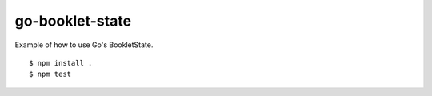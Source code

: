 go-booklet-state
===========

Example of how to use Go's BookletState.

::

    $ npm install .
    $ npm test
